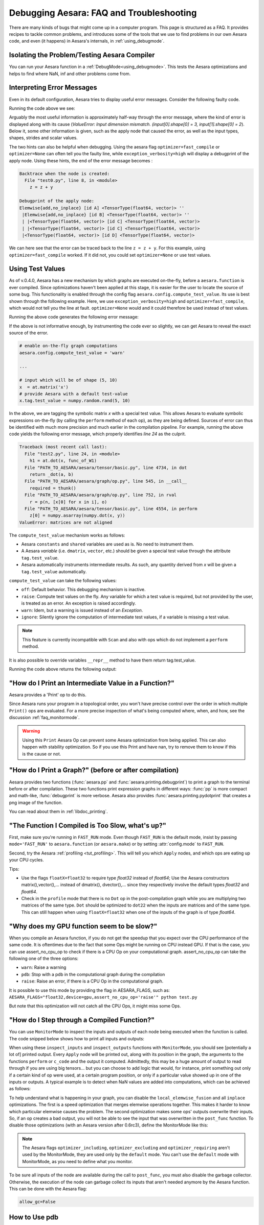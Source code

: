 
.. _debug_faq:

=========================================
Debugging Aesara: FAQ and Troubleshooting
=========================================

There are many kinds of bugs that might come up in a computer program.
This page is structured as a FAQ.  It provides recipes to tackle common
problems, and introduces some of the tools that we use to find problems in our
own Aesara code, and even (it happens) in Aesara's internals, in
:ref:`using_debugmode`.

Isolating the Problem/Testing Aesara Compiler
---------------------------------------------

You can run your Aesara function in a :ref:`DebugMode<using_debugmode>`.
This tests the Aesara optimizations and helps to find where NaN, inf and other problems come from.

Interpreting Error Messages
---------------------------

Even in its default configuration, Aesara tries to display useful error
messages. Consider the following faulty code.

.. testcode::

    import numpy as np
    import aesara
    import aesara.tensor as at

    x = at.vector()
    y = at.vector()
    z = x + x
    z = z + y
    f = aesara.function([x, y], z)
    f(np.ones((2,)), np.ones((3,)))

Running the code above we see:

.. testoutput::
   :options: +ELLIPSIS

   Traceback (most recent call last):
     ...
   ValueError: Input dimension mismatch. (input[0].shape[0] = 3, input[1].shape[0] = 2)
   Apply node that caused the error: Elemwise{add,no_inplace}(<TensorType(float64, vector)>, <TensorType(float64, vector)>, <TensorType(float64, vector)>)
   Inputs types: [TensorType(float64, vector), TensorType(float64, vector), TensorType(float64, vector)]
   Inputs shapes: [(3,), (2,), (2,)]
   Inputs strides: [(8,), (8,), (8,)]
   Inputs scalar values: ['not scalar', 'not scalar', 'not scalar']

   HINT: Re-running with most Aesara optimization disabled could give you a back-traces when this node was created. This can be done with by setting the Aesara flags 'optimizer=fast_compile'. If that does not work, Aesara optimization can be disabled with 'optimizer=None'.
   HINT: Use the Aesara flag 'exception_verbosity=high' for a debugprint of this apply node.

Arguably the most useful information is approximately half-way through
the error message, where the kind of error is displayed along with its
cause (`ValueError: Input dimension mismatch. (input[0].shape[0] = 3,
input[1].shape[0] = 2`).
Below it, some other information is given, such as the apply node that
caused the error, as well as the input types, shapes, strides and
scalar values.

The two hints can also be helpful when debugging. Using the aesara flag
``optimizer=fast_compile`` or ``optimizer=None`` can often tell you
the faulty line, while ``exception_verbosity=high`` will display a
debugprint of the apply node. Using these hints, the end of the error
message becomes :

.. code-block:: none

    Backtrace when the node is created:
      File "test0.py", line 8, in <module>
        z = z + y

    Debugprint of the apply node:
    Elemwise{add,no_inplace} [id A] <TensorType(float64, vector)> ''
     |Elemwise{add,no_inplace} [id B] <TensorType(float64, vector)> ''
     | |<TensorType(float64, vector)> [id C] <TensorType(float64, vector)>
     | |<TensorType(float64, vector)> [id C] <TensorType(float64, vector)>
     |<TensorType(float64, vector)> [id D] <TensorType(float64, vector)>

We can here see that the error can be traced back to the line ``z = z + y``.
For this example, using ``optimizer=fast_compile`` worked. If it did not,
you could set ``optimizer=None`` or use test values.

.. _test_values:

Using Test Values
-----------------

As of v.0.4.0, Aesara has a new mechanism by which graphs are executed
on-the-fly, before a ``aesara.function`` is ever compiled. Since optimizations
haven't been applied at this stage, it is easier for the user to locate the
source of some bug. This functionality is enabled through the config flag
``aesara.config.compute_test_value``. Its use is best shown through the
following example. Here, we use ``exception_verbosity=high`` and
``optimizer=fast_compile``, which would not tell you the line at fault.
``optimizer=None`` would and it could therefore be used instead of test values.


.. testcode:: testvalue

    import numpy
    import aesara
    import aesara.tensor as at

    # compute_test_value is 'off' by default, meaning this feature is inactive
    aesara.config.compute_test_value = 'off' # Use 'warn' to activate this feature

    # configure shared variables
    W1val = numpy.random.rand(2, 10, 10).astype(aesara.config.floatX)
    W1 = aesara.shared(W1val, 'W1')
    W2val = numpy.random.rand(15, 20).astype(aesara.config.floatX)
    W2 = aesara.shared(W2val, 'W2')

    # input which will be of shape (5,10)
    x  = at.matrix('x')
    # provide Aesara with a default test-value
    #x.tag.test_value = numpy.random.rand(5, 10)

    # transform the shared variable in some way. Aesara does not
    # know off hand that the matrix func_of_W1 has shape (20, 10)
    func_of_W1 = W1.dimshuffle(2, 0, 1).flatten(2).T

    # source of error: dot product of 5x10 with 20x10
    h1 = at.dot(x, func_of_W1)

    # do more stuff
    h2 = at.dot(h1, W2.T)

    # compile and call the actual function
    f = aesara.function([x], h2)
    f(numpy.random.rand(5, 10))

Running the above code generates the following error message:

.. testoutput:: testvalue

    Traceback (most recent call last):
      File "test1.py", line 31, in <module>
        f(numpy.random.rand(5, 10))
      File "PATH_TO_AESARA/aesara/compile/function/types.py", line 605, in __call__
        self.fn.thunks[self.fn.position_of_error])
      File "PATH_TO_AESARA/aesara/compile/function/types.py", line 595, in __call__
        outputs = self.fn()
    ValueError: Shape mismatch: x has 10 cols (and 5 rows) but y has 20 rows (and 10 cols)
    Apply node that caused the error: Dot22(x, DimShuffle{1,0}.0)
    Inputs types: [TensorType(float64, matrix), TensorType(float64, matrix)]
    Inputs shapes: [(5, 10), (20, 10)]
    Inputs strides: [(80, 8), (8, 160)]
    Inputs scalar values: ['not scalar', 'not scalar']

    Debugprint of the apply node:
    Dot22 [id A] <TensorType(float64, matrix)> ''
     |x [id B] <TensorType(float64, matrix)>
     |DimShuffle{1,0} [id C] <TensorType(float64, matrix)> ''
       |Flatten{2} [id D] <TensorType(float64, matrix)> ''
         |DimShuffle{2,0,1} [id E] <TensorType(float64, 3D)> ''
           |W1 [id F] <TensorType(float64, 3D)>

    HINT: Re-running with most Aesara optimization disabled could give you a back-traces when this node was created. This can be done with by setting the Aesara flags 'optimizer=fast_compile'. If that does not work, Aesara optimization can be disabled with 'optimizer=None'.

If the above is not informative enough, by instrumenting the code ever
so slightly, we can get Aesara to reveal the exact source of the error.

.. code-block:: python

    # enable on-the-fly graph computations
    aesara.config.compute_test_value = 'warn'

    ...

    # input which will be of shape (5, 10)
    x  = at.matrix('x')
    # provide Aesara with a default test-value
    x.tag.test_value = numpy.random.rand(5, 10)

In the above, we are tagging the symbolic matrix *x* with a special test
value. This allows Aesara to evaluate symbolic expressions on-the-fly (by
calling the ``perform`` method of each op), as they are being defined. Sources
of error can thus be identified with much more precision and much earlier in
the compilation pipeline. For example, running the above code yields the
following error message, which properly identifies *line 24* as the culprit.

.. code-block:: none

    Traceback (most recent call last):
      File "test2.py", line 24, in <module>
        h1 = at.dot(x, func_of_W1)
      File "PATH_TO_AESARA/aesara/tensor/basic.py", line 4734, in dot
        return _dot(a, b)
      File "PATH_TO_AESARA/aesara/graph/op.py", line 545, in __call__
        required = thunk()
      File "PATH_TO_AESARA/aesara/graph/op.py", line 752, in rval
        r = p(n, [x[0] for x in i], o)
      File "PATH_TO_AESARA/aesara/tensor/basic.py", line 4554, in perform
        z[0] = numpy.asarray(numpy.dot(x, y))
    ValueError: matrices are not aligned

The ``compute_test_value`` mechanism works as follows:

* Aesara ``constants`` and ``shared`` variables are used as is. No need to instrument them.
* A Aesara *variable* (i.e. ``dmatrix``, ``vector``, etc.) should be
  given a special test value through the attribute ``tag.test_value``.
* Aesara automatically instruments intermediate results. As such, any quantity
  derived from *x* will be given a ``tag.test_value`` automatically.

``compute_test_value`` can take the following values:

* ``off``: Default behavior. This debugging mechanism is inactive.
* ``raise``: Compute test values on the fly. Any variable for which a test
  value is required, but not provided by the user, is treated as an error. An
  exception is raised accordingly.
* ``warn``: Idem, but a warning is issued instead of an *Exception*.
* ``ignore``: Silently ignore the computation of intermediate test values, if a
  variable is missing a test value.

.. note::
  This feature is currently incompatible with ``Scan`` and also with ops
  which do not implement a ``perform`` method.

It is also possible to override variables ``__repr__`` method to have them return tag.test_value.

.. testsetup:: printtestvalue

   import aesara
   import aesara.tensor as at


.. testcode:: printtestvalue

   x = at.scalar('x')
   # Assigning test value
   x.tag.test_value = 42

   # Enable test value printing
   aesara.config.print_test_value = True
   print(x.__repr__())

   # Disable test value printing
   aesara.config.print_test_value = False
   print(x.__repr__())

Running the code above returns the following output:

.. testoutput:: printtestvalue

   x
   array(42.0)
   x


"How do I Print an Intermediate Value in a Function?"
-----------------------------------------------------

Aesara provides a 'Print' op to do this.

.. testcode::

    import numpy
    import aesara

    x = aesara.tensor.dvector('x')

    x_printed = aesara.printing.Print('this is a very important value')(x)

    f = aesara.function([x], x * 5)
    f_with_print = aesara.function([x], x_printed * 5)

    #this runs the graph without any printing
    assert numpy.all( f([1, 2, 3]) == [5, 10, 15])

    #this runs the graph with the message, and value printed
    assert numpy.all( f_with_print([1, 2, 3]) == [5, 10, 15])

.. testoutput::

    this is a very important value __str__ = [ 1.  2.  3.]

Since Aesara runs your program in a topological order, you won't have precise
control over the order in which multiple ``Print()`` ops are evaluated.  For a more
precise inspection of what's being computed where, when, and how, see the discussion
:ref:`faq_monitormode`.

.. warning::

    Using this ``Print`` Aesara Op can prevent some Aesara
    optimization from being applied. This can also happen with
    stability optimization. So if you use this Print and have nan, try
    to remove them to know if this is the cause or not.


"How do I Print a Graph?" (before or after compilation)
-------------------------------------------------------

.. TODO: dead links in the next paragraph

Aesara provides two functions (:func:`aesara.pp` and
:func:`aesara.printing.debugprint`) to print a graph to the terminal before or after
compilation.  These two functions print expression graphs in different ways:
:func:`pp` is more compact and math-like, :func:`debugprint` is more verbose.
Aesara also provides :func:`aesara.printing.pydotprint` that creates a png image of the function.

You can read about them in :ref:`libdoc_printing`.



"The Function I Compiled is Too Slow, what's up?"
-------------------------------------------------

First, make sure you're running in ``FAST_RUN`` mode. Even though
``FAST_RUN`` is the default mode, insist by passing ``mode='FAST_RUN'``
to ``aesara.function`` (or ``aesara.make``) or by setting :attr:`config.mode`
to ``FAST_RUN``.

Second, try the Aesara :ref:`profiling <tut_profiling>`.  This will tell you which
``Apply`` nodes, and which ops are eating up your CPU cycles.

Tips:

* Use the flags ``floatX=float32`` to require type *float32* instead of *float64*;
  Use the Aesara constructors matrix(),vector(),... instead of dmatrix(), dvector(),...
  since they respectively involve the default types *float32* and *float64*.
* Check in the ``profile`` mode that there is no ``Dot`` op in the post-compilation
  graph while you are multiplying two matrices of the same type. ``Dot`` should be
  optimized to ``dot22`` when the inputs are matrices and of the same type. This can
  still happen when using ``floatX=float32`` when one of the inputs of the graph is
  of type *float64*.


"Why does my GPU function seem to be slow?"
-------------------------------------------

When you compile an Aesara function, if you do not get the speedup that you expect over the
CPU performance of the same code. It is oftentimes due to the fact that some Ops might be running
on CPU instead GPU. If that is the case, you can use assert_no_cpu_op to check if there
is a CPU Op on your computational graph. assert_no_cpu_op can take the following one of the three
options:

* ``warn``: Raise a warning
* ``pdb``: Stop with a pdb in the computational graph during the compilation
* ``raise``: Raise an error,
  if there is a CPU Op in the computational graph.

It is possible to use this mode by providing the flag in AESARA_FLAGS, such as:
``AESARA_FLAGS="float32,device=gpu,assert_no_cpu_op='raise'" python test.py``

But note that this optimization will not catch all the CPU Ops, it might miss some
Ops.

.. _faq_monitormode:

"How do I Step through a Compiled Function?"
--------------------------------------------

You can use ``MonitorMode`` to inspect the inputs and outputs of each
node being executed when the function is called. The code snipped below
shows how to print all inputs and outputs:

.. testcode::

    import aesara

    def inspect_inputs(fgraph, i, node, fn):
        print(i, node, "input(s) value(s):", [input[0] for input in fn.inputs],
              end='')

    def inspect_outputs(fgraph, i, node, fn):
        print(" output(s) value(s):", [output[0] for output in fn.outputs])

    x = aesara.tensor.dscalar('x')
    f = aesara.function([x], [5 * x],
                        mode=aesara.compile.MonitorMode(
                            pre_func=inspect_inputs,
                            post_func=inspect_outputs))
    f(3)

.. testoutput::

    0 Elemwise{mul,no_inplace}(TensorConstant{5.0}, x) input(s) value(s): [array(5.0), array(3.0)] output(s) value(s): [array(15.0)]

When using these ``inspect_inputs`` and ``inspect_outputs`` functions
with ``MonitorMode``, you should see [potentially a lot of] printed output.
Every ``Apply`` node will be printed out,
along with its position in the graph, the arguments to the functions ``perform`` or
``c_code`` and the output it computed.
Admittedly, this may be a huge amount of
output to read through if you are using big tensors... but you can choose to
add logic that would, for instance, print
something out only if a certain kind of op were used, at a certain program
position, or only if a particular value showed up in one of the inputs or outputs.
A typical example is to detect when NaN values are added into computations, which
can be achieved as follows:

.. testcode:: compiled

    import numpy

    import aesara

    # This is the current suggested detect_nan implementation to
    # show you how it work.  That way, you can modify it for your
    # need.  If you want exactly this method, you can use
    # ``aesara.compile.monitormode.detect_nan`` that will always
    # contain the current suggested version.

    def detect_nan(fgraph, i, node, fn):
        for output in fn.outputs:
            if (not isinstance(output[0], numpy.random.RandomState) and
                numpy.isnan(output[0]).any()):
                print('*** NaN detected ***')
                aesara.printing.debugprint(node)
                print('Inputs : %s' % [input[0] for input in fn.inputs])
                print('Outputs: %s' % [output[0] for output in fn.outputs])
                break

    x = aesara.tensor.dscalar('x')
    f = aesara.function([x], [aesara.tensor.log(x) * x],
                        mode=aesara.compile.MonitorMode(
                            post_func=detect_nan))
    f(0)  # log(0) * 0 = -inf * 0 = NaN

.. testoutput:: compiled
   :options: +NORMALIZE_WHITESPACE

   *** NaN detected ***
   Elemwise{Composite{(log(i0) * i0)}} [id A] ''
    |x [id B]
   Inputs : [array(0.0)]
   Outputs: [array(nan)]

To help understand what is happening in your graph, you can
disable the ``local_elemwise_fusion`` and all ``inplace``
optimizations. The first is a speed optimization that merges elemwise
operations together. This makes it harder to know which particular
elemwise causes the problem. The second optimization makes some ops'
outputs overwrite their inputs. So, if an op creates a bad output, you
will not be able to see the input that was overwritten in the ``post_func``
function. To disable those optimizations (with an Aesara version after
0.6rc3), define the MonitorMode like this:

.. testcode:: compiled

   mode = aesara.compile.MonitorMode(post_func=detect_nan).excluding(
       'local_elemwise_fusion', 'inplace')
   f = aesara.function([x], [aesara.tensor.log(x) * x],
                       mode=mode)

.. note::

    The Aesara flags ``optimizer_including``, ``optimizer_excluding``
    and ``optimizer_requiring`` aren't used by the MonitorMode, they
    are used only by the ``default`` mode. You can't use the ``default``
    mode with MonitorMode, as you need to define what you monitor.

To be sure all inputs of the node are available during the call to
``post_func``, you must also disable the garbage collector. Otherwise,
the execution of the node can garbage collect its inputs that aren't
needed anymore by the Aesara function. This can be done with the Aesara
flag:

.. code-block:: python

   allow_gc=False


.. TODO: documentation for link.WrapLinkerMany


How to Use pdb
--------------

In the majority of cases, you won't be executing from the interactive shell
but from a set of Python scripts. In such cases, the use of the Python
debugger can come in handy, especially as your models become more complex.
Intermediate results don't necessarily have a clear name and you can get
exceptions which are hard to decipher, due to the "compiled" nature of the
functions.

Consider this example script ("ex.py"):

.. testcode::

   import aesara
   import numpy
   import aesara.tensor as at

   a = at.dmatrix('a')
   b = at.dmatrix('b')

   f = aesara.function([a, b], [a * b])

   # matrices chosen so dimensions are unsuitable for multiplication
   mat1 = numpy.arange(12).reshape((3, 4))
   mat2 = numpy.arange(25).reshape((5, 5))

   f(mat1, mat2)

.. testoutput::
   :hide:
   :options: +ELLIPSIS

   Traceback (most recent call last):
     ...
   ValueError: Input dimension mismatch. (input[0].shape[0] = 3, input[1].shape[0] = 5)
   Apply node that caused the error: Elemwise{mul,no_inplace}(a, b)
   Toposort index: 0
   Inputs types: [TensorType(float64, matrix), TensorType(float64, matrix)]
   Inputs shapes: [(3, 4), (5, 5)]
   Inputs strides: [(32, 8), (40, 8)]
   Inputs values: ['not shown', 'not shown']
   Outputs clients: [['output']]

   Backtrace when the node is created:
     File "<doctest default[0]>", line 8, in <module>
       f = aesara.function([a, b], [a * b])

   HINT: Use the Aesara flag 'exception_verbosity=high' for a debugprint and storage map footprint of this apply node.

This is actually so simple the debugging could be done easily, but it's for
illustrative purposes. As the matrices can't be multiplied element-wise
(unsuitable shapes), we get the following exception:

.. code-block:: none

    File "ex.py", line 14, in <module>
      f(mat1, mat2)
    File "/u/username/Aesara/aesara/compile/function/types.py", line 451, in __call__
    File "/u/username/Aesara/aesara/graph/link.py", line 271, in streamline_default_f
    File "/u/username/Aesara/aesara/graph/link.py", line 267, in streamline_default_f
    File "/u/username/Aesara/aesara/graph/cc.py", line 1049, in execute ValueError: ('Input dimension mismatch. (input[0].shape[0] = 3, input[1].shape[0] = 5)', Elemwise{mul,no_inplace}(a, b), Elemwise{mul,no_inplace}(a, b))

The call stack contains some useful information to trace back the source
of the error. There's the script where the compiled function was called --
but if you're using (improperly parameterized) prebuilt modules, the error
might originate from ops in these modules, not this script. The last line
tells us about the op that caused the exception. In this case it's a "mul"
involving variables with names "a" and "b". But suppose we instead had an
intermediate result to which we hadn't given a name.

After learning a few things about the graph structure in Aesara, we can use
the Python debugger to explore the graph, and then we can get runtime
information about the error. Matrix dimensions, especially, are useful to
pinpoint the source of the error. In the printout, there are also 2 of the 4
dimensions of the matrices involved, but for the sake of example say we'd
need the other dimensions to pinpoint the error. First, we re-launch with
the debugger module and run the program with "c":

.. code-block:: text

    python -m pdb ex.py
    > /u/username/experiments/doctmp1/ex.py(1)<module>()
    -> import aesara
    (Pdb) c

Then we get back the above error printout, but the interpreter breaks in
that state. Useful commands here are

* "up" and "down" (to move up and down the call stack),
* "l" (to print code around the line in the current stack position),
* "p variable_name" (to print the string representation of 'variable_name'),
* "p dir(object_name)", using the Python dir() function to print the list of an object's members

Here, for example, I do "up", and a simple "l" shows me there's a local
variable "node". This is the "node" from the computation graph, so by
following the "node.inputs", "node.owner" and "node.outputs" links I can
explore around the graph.

That graph is purely symbolic (no data, just symbols to manipulate it
abstractly). To get information about the actual parameters, you explore the
"thunk" objects, which bind the storage for the inputs (and outputs) with
the function itself (a "thunk" is a concept related to closures). Here, to
get the current node's first input's shape, you'd therefore do "p
thunk.inputs[0][0].shape", which prints out "(3, 4)".

.. _faq_dump_fct:

Dumping a Function to help debug
--------------------------------

If you are reading this, there is high chance that you emailed our
mailing list and we asked you to read this section. This section
explain how to dump all the parameter passed to
``aesara.function()``. This is useful to help us reproduce a problem
during compilation and it doesn't request you to make a self contained
example.

For this to work, we need to be able to import the code for all Op in
the graph. So if you create your own Op, we will need this
code. Otherwise, we won't be able to unpickle it. We already have all
the Ops from Aesara and Pylearn2.

.. code-block:: python

    # Replace this line:
    aesara.function(...)
    # with
    aesara.function_dump(filename, ...)
    # Where filename is a string to a file that we will write to.

Then send us filename.


Breakpoint during Aesara function execution
-------------------------------------------

You can set a breakpoint during the execution of an Aesara function with
:class:`PdbBreakpoint <aesara.breakpoint.PdbBreakpoint>`.
:class:`PdbBreakpoint <aesara.breakpoint.PdbBreakpoint>` automatically
detects available debuggers and uses the first available in the following order:
`pudb`, `ipdb`, or `pdb`.
